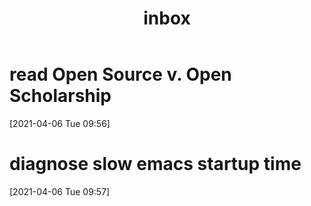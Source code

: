 #+title: inbox
#+STARTUP: overview logrefile content showstars indent
#+FILETAGS: inbox esn thesis jote emacs home adhd notes customization
#+TODO: NEXT TODO PROJ WAIT | DONE CANCELED TRASH

#+begin_comment
This is the inbox. Everything goes in here when you capture it.
#+end_comment
* read Open Source v. Open Scholarship
[2021-04-06 Tue 09:56]
* diagnose slow emacs startup time
[2021-04-06 Tue 09:57]
